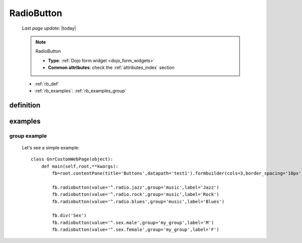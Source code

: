 .. _radiobutton:

===========
RadioButton
===========
    
    *Last page update*: |today|
    
    .. note:: RadioButton
              
              * **Type**: :ref:`Dojo form widget <dojo_form_widgets>`
              * **Common attributes**: check the :ref:`attributes_index` section
              
    * :ref:`rb_def`
    * :ref:`rb_examples`: :ref:`rb_examples_group`
    
.. _rb_def:

definition
==========

    .. automethod:: gnr.web.gnrwebstruct.GnrDomSrc_dojo_11.radiobutton
    
.. _rb_examples:

examples
========

.. _rb_examples_group:

group example
-------------

    Let's see a simple example::
        
        class GnrCustomWebPage(object):
            def main(self,root,**kwargs):
                fb=root.contentPane(title='Buttons',datapath='test1').formbuilder(cols=3,border_spacing='10px')
                
                fb.radiobutton(value='^.radio.jazz',group='music',label='Jazz')
                fb.radiobutton(value='^.radio.rock',group='music',label='Rock')
                fb.radiobutton(value='^.radio.blues',group='music',label='Blues')
                
                fb.div('Sex')
                fb.radiobutton(value='^.sex.male',group='my_group',label='M')
                fb.radiobutton(value='^.sex.female',group='my_group',label='F')

